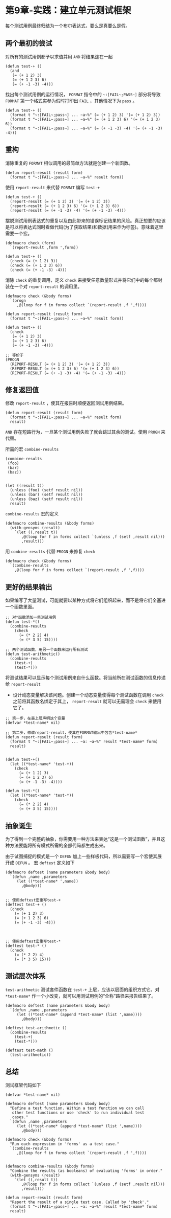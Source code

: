 * 第9章-实践：建立单元测试框架
  每个测试用例最终归结为一个布尔表达式，要么是真要么是假。
** 两个最初的尝试
   对所有的测试用例都予以求值并用 ~AND~ 将结果连在一起
   #+begin_src common-lisp
     (defun test-+ ()
       (and
        (= (+ 1 2) 3)
        (= (+ 1 2 3) 6)
        (= (+ -1 -3) -4)))
   #+end_src

   找出每个测试用例的运行情况， ~FORMAT~ 指令中的 =~:[FAIL~;PASS~]= 部分将导致 ~FORMAT~ 第一个格式实参为假时打印出 ~FAIL~ ，其他情况下为 ~pass~ 。
   #+begin_src common-lisp
     (defun test-+ ()
       (format t "~:[FAIL~;pass~] ... ~a~%" (= (+ 1 2) 3) '(= (+ 1 2) 3))
       (format t "~:[FAIL~;pass~] ... ~a~%" (= (+ 1 2 3) 6) '(= (+ 1 2 3) 6))
       (format t "~:[FAIL~;pass~] ... ~a~%" (= (+ -1 -3) -4) '(= (+ -1 -3) -4)))
   #+end_src


** 重构
   消除重复的 ~FORMAT~ 相似调用的最简单方法就是创建一个新函数。
   #+begin_src common-lisp
     (defun report-result (result form)
       (format t "~:[FAIL~;pass~] ... ~a~%" result form))
   #+end_src

   使用 ~report-result~ 来代替 ~FORMAT~ 编写 ~test-+~
   #+begin_src common-lisp
     (defun test-+ ()
       (report-result (= (+ 1 2) 3) '(= (+ 1 2) 3))
       (report-result (= (+ 1 2 3) 6) '(= (+ 1 2 3) 6))
       (report-result (= (+ -1 -3) -4) '(= (+ -1 -3) -4)))
   #+end_src

   摆脱测试用例表达式的重复以及由此带来的错误标记结果的风险。真正想要的应该是可以将表达式同时看做代码(为了获取结果)和数据(用来作为标签)。意味着这里需要一个宏。
   #+begin_src common-lisp
     (defmacro check (form)
       `(report-result ,form ',form))

     (defun test-+ ()
       (check (= (+ 1 2) 3))
       (check (= (+ 1 2 3) 6))
       (check (= (+ -1 -3) -4)))
   #+end_src

   消除 ~check~ 的重复调用，定义 ~check~ 来接受任意数量形式并将它们中的每个都封装在一个对 ~report-result~ 的调用里。
   #+begin_src common-lisp
     (defmacro check (&body forms)
       `(progn
          ,@(loop for f in forms collect `(report-result ,f ',f))))

     (defun report-result (result form)
       (format t "~:[FAIL~;pass~] ... ~a~%" result form))

     (defun test-+ ()
       (check
        (= (+ 1 2) 3)
        (= (+ 1 2 3) 6)
        (= (+ -1 -3) -4)))

     ;; 等价于
     (PROGN
       (REPORT-RESULT (= (+ 1 2) 3) '(= (+ 1 2) 3))
       (REPORT-RESULT (= (+ 1 2 3) 6) '(= (+ 1 2 3) 6))
       (REPORT-RESULT (= (+ -1 -3) -4) '(= (+ -1 -3) -4)))
   #+end_src


**  修复返回值
   修改 ~report-result~ ，使其在报告时顺便返回测试用例结果。
   #+begin_src common-lisp
     (defun report-result (result form)
       (format t "~:[FAIL~;pass~] ... ~a~%" result form)
       result)
   #+end_src
   
   ~AND~ 存在短路行为，一旦某个测试用例失败了就会跳过其余的测试。使用 ~PROGN~ 来代替。

   所需的宏 ~combine-results~
   #+begin_src common-lisp
     (combine-results
      (foo)
      (bar)
      (baz))


     (let ((result t))
       (unless (foo) (setf result nil))
       (unless (bar) (setf result nil))
       (unless (baz) (setf result nil))
       result)
   #+end_src
   
   ~combine-results~ 宏的定义
   #+begin_src common-lisp
     (defmacro combine-results (&body forms)
       (with-gensyms (result)
         `(let ((,result t))
            ,@(loop for f in forms collect `(unless ,f (setf ,result nil)))
            ,result)))
   #+end_src

   用 ~combine-results~ 代替 ~PROGN~ 来修复 ~check~
   #+begin_src common-lisp
     (defmacro check (&body forms)
       `(combine-results
         ,@(loop for f in forms collect `(report-result ,f ',f))))
   #+end_src


** 更好的结果输出
   如果编写了大量测试，可能就要以某种方式将它们组织起来，而不是将它们全塞进一个函数里面。
   #+begin_src common-lisp
     ;; 对*函数添加一些测试用例
     (defun test-*()
       (combine-results
         (check
           (= (* 2 2) 4)
           (= (* 3 5) 15))))

     ;; 两个测试函数，用另一个函数来运行所有测试
     (defun test-arithmetic()
       (combine-results
         (test-+)
         (test-*)))
   #+end_src

   将测试结果可以显示每个测试用例来自什么函数。将当前所在测试函数的信息传递给 ~report-result~
   - 设计动态变量解决该问题。创建一个动态变量使得每个测试函数在调用 ~check~ 之前将其函数名绑定于其上， ~report-result~ 就可以无需理会 ~check~ 来使用它了。
   #+begin_src common-lisp
          ;; 第一步，在最上层声明这个变量
          (defvar *test-name* nil)

          ;; 第二步，修改report-result，使其在FORMAT输出中包含*test-name*
          (defun report-result (result form)
            (format t "~:[FAIL~;pass~] ... ~a: ~a~%" result *test-name* form)
            result)


          (defun test-+()
            (let ((*test-name* 'test-+))
              (check
                (= (+ 1 2) 3)
                (= (+ 1 2 3) 6)
                (= (+ -1 -3) -4))))

          (defun test-*()
            (let ((*test-name* 'test-*))
              (check
                (= (* 2 2) 4)
                (= (+ 3 5) 15))))
   #+end_src


** 抽象诞生
   为了得到一个完整的抽象，你需要用一种方法来表达“这是一个测试函数”，并且这种方法要能将所有模式所需的全部代码都生成出来。

   由于试图捕捉的模式是一个 ~DEFUN~ 加上一些样板代码，所以需要写一个宏使其展开成 ~DEFUN~ 。 宏 ~deftest~ 定义如下
   #+begin_src common-lisp
     (defmacro deftest (name parameters &body body)
       `(defun ,name ,parameters
          (let ((*test-name* ',name))
            ,@body)))


     ;; 使用deftest宏重写test-+
     (deftest test-+ ()
       (check
         (= (+ 1 2) 3)
         (= (+ 1 2 3) 6)
         (= (+ -1 -3) -4)))



     ;; 使用deftest宏重写test-*
     (deftest test-* ()
       (check
         (= (* 2 2) 4)
         (= (* 3 5) 15)))
   #+end_src

** 测试层次体系
   ~test-arithmetic~ 测试套件函数在 ~test-+~ 上层，应该以层面的组织方式它。对 ~*test-name*~ 作一个小改变，就可以用测试用例的“全称”路径来报告结果了。
   #+begin_src common-lisp
     (defmacro deftest (name parameters &body body)
       `(defun ,name ,parameters
          (let ((*test-name* (append *test-name* (list ',name))))
            ,@body)))

     (deftest test-arithmetic ()
       (combine-results
         (test-+)
         (test-*)))

     (deftest test-math ()
       (test-arithmetic))
   #+end_src


** 总结
   测试框架代码如下
   #+begin_src common-lisp
     (defvar *test-name* nil)

     (defmacro deftest (name parameters &body body)
       "Define a test function. Within a test function we can call
        other test functions or use 'check' to run individual test
        cases."
       `(defun ,name ,parameters
          (let ((*test-name* (append *test-name* (list ',name))))
            ,@body)))

     (defmacro check (&body forms)
       "Run each expression in 'forms' as a test case."
       `(combine-results
          ,@(loop for f in forms collect `(report-result ,f ',f))))


     (defmacro combine-results (&body forms)
       "Combine the results (as booleans) of evaluating 'forms' in order."
       (with-gensyms (result)
         `(let ((,result t))
            ,@(loop for f in forms collect `(unless ,f (setf ,result nil)))
            ,result)))

     (defun report-result (result form)
       "Report the result of a single test case. Called by 'check'."
       (format t "~:[FAIL~;pass~] ... ~a: ~a~%" result *test-name* form)
       result)
   #+end_src
